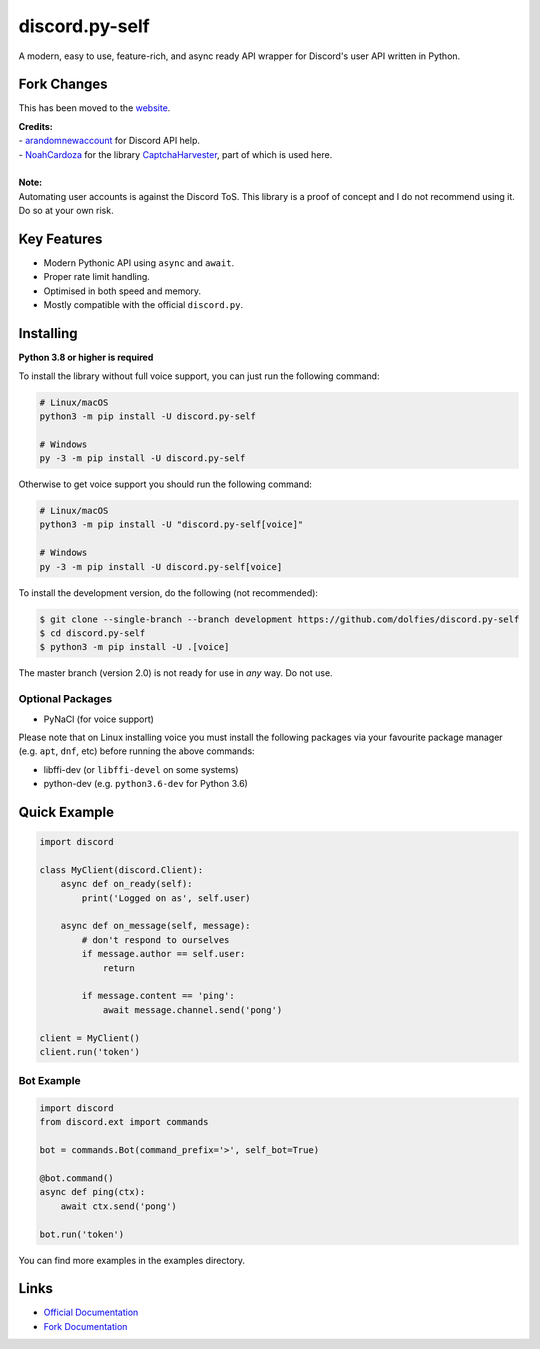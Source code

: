 discord.py-self
===============

.. image:: https://img.shields.io/pypi/v/discord.py-self.svg
   :target: https://pypi.python.org/pypi/discord.py-self
   :alt: PyPI version info
.. image:: https://img.shields.io/pypi/pyversions/discord.py-self.svg
   :target: https://pypi.python.org/pypi/discord.py-self
   :alt: PyPI supported Python versions

A modern, easy to use, feature-rich, and async ready API wrapper for Discord's user API written in Python.

Fork Changes
------------

This has been moved to the `website <https://dolfies.github.io/discord.py-self>`_.

| **Credits:**
| - `arandomnewaccount <https://www.reddit.com/user/obviouslymymain123/>`_ for Discord API help.
| - `NoahCardoza <https://github.com/NoahCardoza/>`_ for the library `CaptchaHarvester <https://github.com/NoahCardoza/CaptchaHarvester/>`_, part of which is used here.
|

| **Note:**
| Automating user accounts is against the Discord ToS. This library is a proof of concept and I do not recommend using it. Do so at your own risk.

Key Features
-------------

- Modern Pythonic API using ``async`` and ``await``.
- Proper rate limit handling.
- Optimised in both speed and memory.
- Mostly compatible with the official ``discord.py``.

Installing
----------

**Python 3.8 or higher is required**

To install the library without full voice support, you can just run the following command:

.. code:: sh

    # Linux/macOS
    python3 -m pip install -U discord.py-self

    # Windows
    py -3 -m pip install -U discord.py-self

Otherwise to get voice support you should run the following command:

.. code:: sh

    # Linux/macOS
    python3 -m pip install -U "discord.py-self[voice]"

    # Windows
    py -3 -m pip install -U discord.py-self[voice]


To install the development version, do the following (not recommended):

.. code:: sh

    $ git clone --single-branch --branch development https://github.com/dolfies/discord.py-self
    $ cd discord.py-self
    $ python3 -m pip install -U .[voice]


The master branch (version 2.0) is not ready for use in *any* way. Do not use.


Optional Packages
~~~~~~~~~~~~~~~~~~

* PyNaCl (for voice support)

Please note that on Linux installing voice you must install the following packages via your favourite package manager (e.g. ``apt``, ``dnf``, etc) before running the above commands:

* libffi-dev (or ``libffi-devel`` on some systems)
* python-dev (e.g. ``python3.6-dev`` for Python 3.6)

Quick Example
--------------

.. code:: py

    import discord

    class MyClient(discord.Client):
        async def on_ready(self):
            print('Logged on as', self.user)

        async def on_message(self, message):
            # don't respond to ourselves
            if message.author == self.user:
                return

            if message.content == 'ping':
                await message.channel.send('pong')

    client = MyClient()
    client.run('token')

Bot Example
~~~~~~~~~~~~~

.. code:: py

    import discord
    from discord.ext import commands

    bot = commands.Bot(command_prefix='>', self_bot=True)

    @bot.command()
    async def ping(ctx):
        await ctx.send('pong')

    bot.run('token')

You can find more examples in the examples directory.

Links
------

- `Official Documentation <https://discordpy.readthedocs.io/en/latest/index.html>`_
- `Fork Documentation <https://dolfies.github.io/discord.py-self>`_
